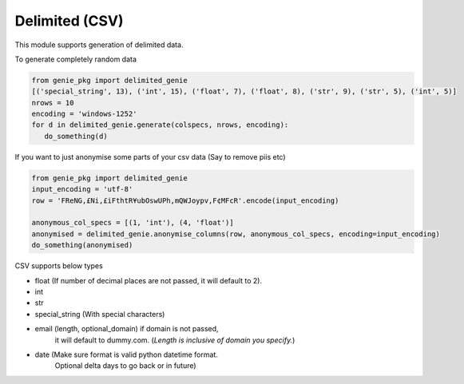Delimited (CSV)
===============

This module supports generation of delimited data.

To generate completely random data

.. code-block:: python

   from genie_pkg import delimited_genie
   [('special_string', 13), ('int', 15), ('float', 7), ('float', 8), ('str', 9), ('str', 5), ('int', 5)]
   nrows = 10
   encoding = 'windows-1252'
   for d in delimited_genie.generate(colspecs, nrows, encoding):
      do_something(d)

If you want to just anonymise some parts of your
csv data (Say to remove piis etc)

.. code-block:: python

   from genie_pkg import delimited_genie
   input_encoding = 'utf-8'
   row = 'FReNG,£Ni,£iFthtR¥ubOswUPh,mQWJoypv,F¢MFcR'.encode(input_encoding)

   anonymous_col_specs = [(1, 'int'), (4, 'float')]
   anonymised = delimited_genie.anonymise_columns(row, anonymous_col_specs, encoding=input_encoding)
   do_something(anonymised)

CSV supports below types

- float (If number of decimal places are not passed, it will default to 2).
- int
- str
- special_string (With special characters)
- email (length, optional_domain) if domain is not passed,
      it will default to dummy.com.
      (*Length is inclusive of domain you specify.*)
- date (Make sure format is valid python datetime format.
      Optional delta days to go back or in future)
